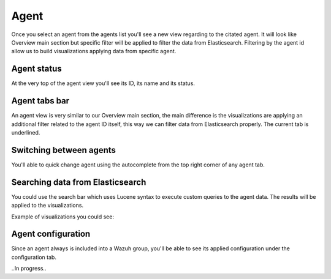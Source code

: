 .. Copyright (C) 2018 Wazuh, Inc.

.. _agent_view:

Agent
=====

Once you select an agent from the agents list you'll see a new view regarding to the citated agent.
It will look like Overview main section but specific filter will be applied to filter the data from Elasticsearch.
Filtering by the agent id allow us to build visualizations applying data from specific agent.

Agent status
------------

At the very top of the agent view you'll see its ID, its name and its status.

.. thumbnail:: ../../../images/kibana-app/agents/agent-view-1.png
    :title: agent-view-1
    :align: center
    :width: 50%

Agent tabs bar
--------------

An agent view is very similar to our Overview main section, the main difference is the visualizations are applying an additional
filter related to the agent ID itself, this way we can filter data from Elasticsearch properly. The current tab is underlined.

.. thumbnail:: ../../../images/kibana-app/agents/agent-view-5.png
    :title: agent-view-5
    :align: center
    :width: 100%


Switching between agents
------------------------

You'll able to quick change agent using the autocomplete from the top right corner of any agent tab.

.. thumbnail:: ../../../images/kibana-app/agents/agent-view-3.png
    :title: agent-view-3
    :align: center
    :width: 70%

Searching data from Elasticsearch
---------------------------------

You could use the search bar which uses Lucene syntax to execute custom queries to the agent data. The results will be applied to the visualizations.

.. thumbnail:: ../../../images/kibana-app/agents/agent-view-2.png
    :title: agent-view-2
    :align: center
    :width: 100%

Example of visualizations you could see:

.. thumbnail:: ../../../images/kibana-app/agents/agent-view-4.png
    :title: agent-view-4
    :align: center
    :width: 100%

Agent configuration
-------------------

Since an agent always is included into a Wazuh group, you'll be able to see its applied configuration under the configuration tab.

..In progress..
